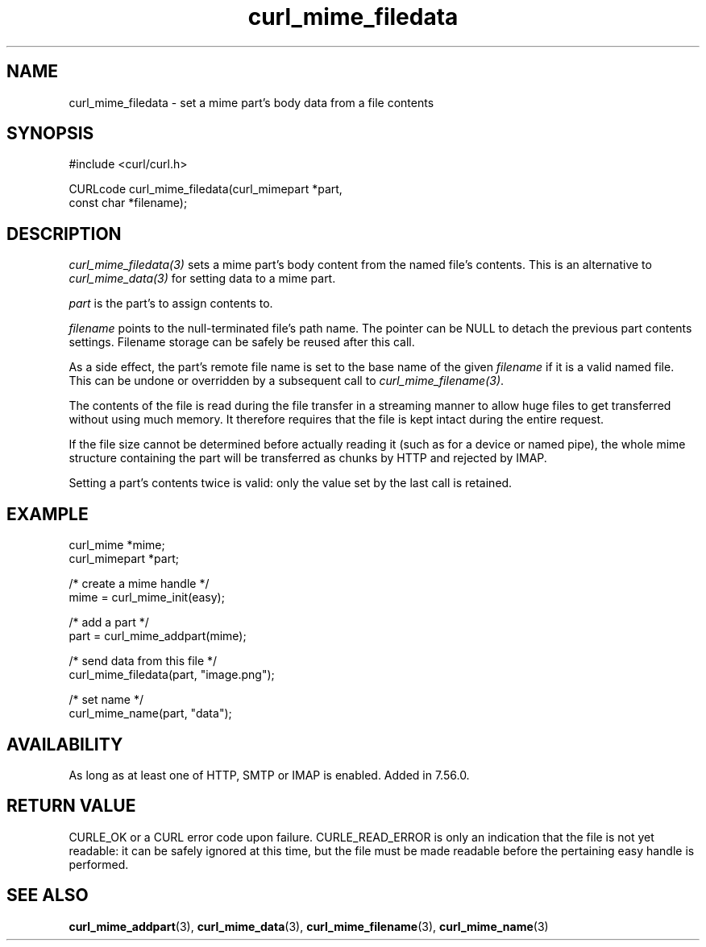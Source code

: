.\" **************************************************************************
.\" *                                  _   _ ____  _
.\" *  Project                     ___| | | |  _ \| |
.\" *                             / __| | | | |_) | |
.\" *                            | (__| |_| |  _ <| |___
.\" *                             \___|\___/|_| \_\_____|
.\" *
.\" * Copyright (C) 1998 - 2021, Daniel Stenberg, <daniel@haxx.se>, et al.
.\" *
.\" * This software is licensed as described in the file COPYING, which
.\" * you should have received as part of this distribution. The terms
.\" * are also available at https://curl.se/docs/copyright.html.
.\" *
.\" * You may opt to use, copy, modify, merge, publish, distribute and/or sell
.\" * copies of the Software, and permit persons to whom the Software is
.\" * furnished to do so, under the terms of the COPYING file.
.\" *
.\" * This software is distributed on an "AS IS" basis, WITHOUT WARRANTY OF ANY
.\" * KIND, either express or implied.
.\" *
.\" **************************************************************************
.TH curl_mime_filedata 3 "22 August 2017" "libcurl 7.56.0" "libcurl Manual"
.SH NAME
curl_mime_filedata - set a mime part's body data from a file contents
.SH SYNOPSIS
.nf
#include <curl/curl.h>

CURLcode curl_mime_filedata(curl_mimepart *part,
                            const char *filename);
.fi
.SH DESCRIPTION
\fIcurl_mime_filedata(3)\fP sets a mime part's body content from the named
file's contents. This is an alternative to \fIcurl_mime_data(3)\fP for setting
data to a mime part.

\fIpart\fP is the part's to assign contents to.

\fIfilename\fP points to the null-terminated file's path name. The pointer can
be NULL to detach the previous part contents settings. Filename storage can
be safely be reused after this call.

As a side effect, the part's remote file name is set to the base name of the
given \fIfilename\fP if it is a valid named file. This can be undone or
overridden by a subsequent call to \fIcurl_mime_filename(3)\fP.

The contents of the file is read during the file transfer in a streaming
manner to allow huge files to get transferred without using much memory. It
therefore requires that the file is kept intact during the entire request.

If the file size cannot be determined before actually reading it (such as for
a device or named pipe), the whole mime structure containing the part
will be transferred as chunks by HTTP and rejected by IMAP.

Setting a part's contents twice is valid: only the value set by the last call
is retained.
.SH EXAMPLE
.nf
 curl_mime *mime;
 curl_mimepart *part;

 /* create a mime handle */
 mime = curl_mime_init(easy);

 /* add a part */
 part = curl_mime_addpart(mime);

 /* send data from this file */
 curl_mime_filedata(part, "image.png");

 /* set name */
 curl_mime_name(part, "data");
.fi
.SH AVAILABILITY
As long as at least one of HTTP, SMTP or IMAP is enabled. Added in 7.56.0.
.SH RETURN VALUE
CURLE_OK or a CURL error code upon failure. CURLE_READ_ERROR is only an
indication that the file is not yet readable: it can be safely ignored at
this time, but the file must be made readable before the pertaining
easy handle is performed.
.SH "SEE ALSO"
.BR curl_mime_addpart "(3),"
.BR curl_mime_data "(3),"
.BR curl_mime_filename "(3),"
.BR curl_mime_name "(3)"
